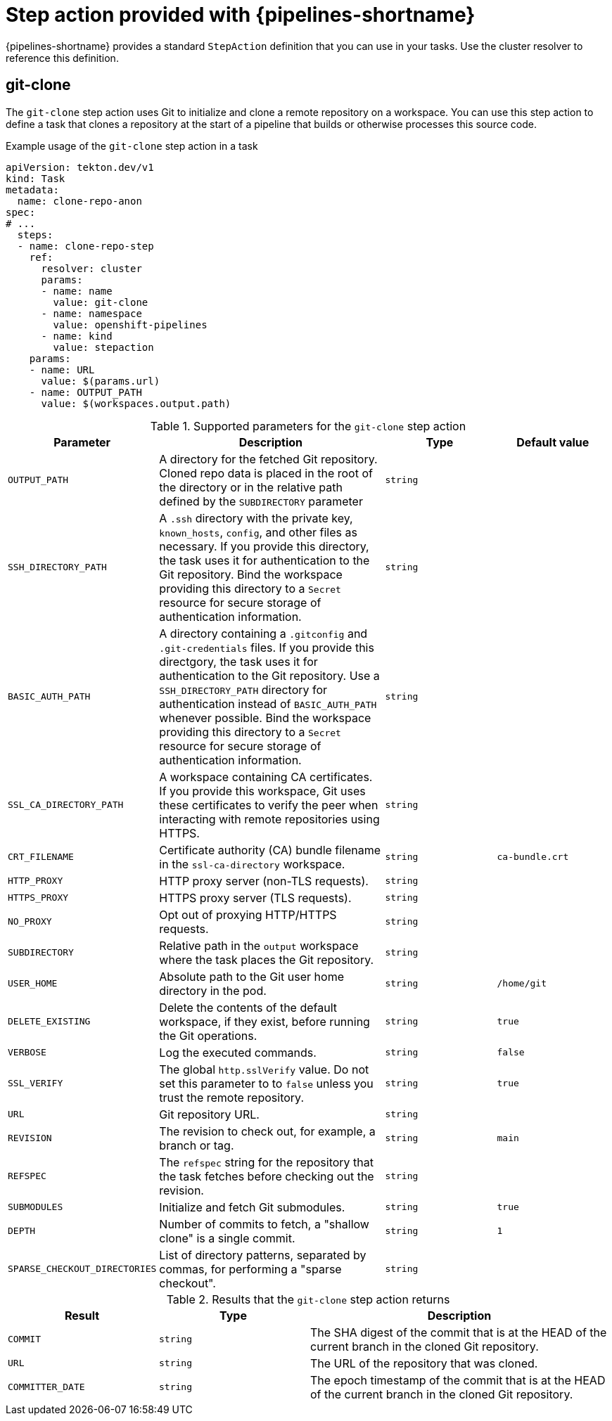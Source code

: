 // This module is included in the following assemblies:
// * create/remote-pipelines-tasks-resolvers.adoc

// // *openshift_pipelines/remote-pipelines-tasks-resolvers.adoc
:_mod-docs-content-type: REFERENCE
[id="resolver-stepactions-ref_{context}"]
= Step action provided with {pipelines-shortname}

{pipelines-shortname} provides a standard `StepAction` definition that you can use in your tasks. Use the cluster resolver to reference this definition.

[discrete]
[id="op-stepaction-git-clone_{context}"]
== git-clone

The `git-clone` step action uses Git to initialize and clone a remote repository on a workspace. You can use this step action to define a task that clones a repository at the start of a pipeline that builds or otherwise processes this source code.


.Example usage of the `git-clone` step action in a task
[source,yaml,subs="attributes+"]
----
apiVersion: tekton.dev/v1
kind: Task
metadata:
  name: clone-repo-anon
spec:
# ...  
  steps:
  - name: clone-repo-step
    ref:
      resolver: cluster
      params:
      - name: name
        value: git-clone
      - name: namespace
        value: openshift-pipelines
      - name: kind
        value: stepaction
    params:
    - name: URL
      value: $(params.url)
    - name: OUTPUT_PATH
      value: $(workspaces.output.path)
----

.Supported parameters for the `git-clone` step action
[cols="1,2,1,1",options="header"]
|===
| Parameter | Description | Type | Default value
|`OUTPUT_PATH` | A directory for the fetched Git repository. Cloned repo data is placed in the root of the directory or in the relative path defined by the `SUBDIRECTORY` parameter |`string` |
|`SSH_DIRECTORY_PATH` |A `.ssh` directory with the private key, `known_hosts`, `config`, and other files as necessary. If you provide this directory, the task uses it for authentication to the Git repository. Bind the workspace providing this directory to a `Secret` resource for secure storage of authentication information. |`string` |
|`BASIC_AUTH_PATH` |A directory containing a `.gitconfig` and `.git-credentials` files. If you provide this directgory, the task uses it for authentication to the Git repository. Use a `SSH_DIRECTORY_PATH` directory for authentication instead of `BASIC_AUTH_PATH` whenever possible. Bind the workspace providing this directory to a `Secret` resource for secure storage of authentication information. |`string` |
|`SSL_CA_DIRECTORY_PATH` |A workspace containing CA certificates. If you provide this workspace, Git uses these certificates to verify the peer when interacting with remote repositories using HTTPS. |`string` |
|`CRT_FILENAME` |Certificate authority (CA) bundle filename in the `ssl-ca-directory` workspace. |`string` |`ca-bundle.crt`
|`HTTP_PROXY` |HTTP proxy server (non-TLS requests). |`string` |
|`HTTPS_PROXY` |HTTPS proxy server (TLS requests). |`string` |
|`NO_PROXY` |Opt out of proxying HTTP/HTTPS requests. |`string` |
|`SUBDIRECTORY` |Relative path in the `output` workspace where the task places the Git repository. |`string` |
|`USER_HOME` |Absolute path to the Git user home directory in the pod. |`string` |`/home/git`
|`DELETE_EXISTING` |Delete the contents of the default workspace, if they exist, before running the Git operations. |`string` |`true`
|`VERBOSE` |Log the executed commands. |`string` |`false`
|`SSL_VERIFY` |The global `http.sslVerify` value. Do not set this parameter to to `false` unless you trust the remote repository. |`string` |`true`
|`URL` |Git repository URL. |`string` |
|`REVISION` |The revision to check out, for example, a branch or tag. |`string` |`main`
|`REFSPEC` |The `refspec` string for the repository that the task fetches before checking out the revision. |`string` |
|`SUBMODULES` |Initialize and fetch Git submodules. |`string` |`true`
|`DEPTH` |Number of commits to fetch, a "shallow clone" is a single commit. |`string` |`1`
|`SPARSE_CHECKOUT_DIRECTORIES` |List of directory patterns, separated by commas, for performing a  "sparse checkout". |`string` |
|===

.Results that the `git-clone` step action returns
[cols="1,1,2",options="header"]
|===
| Result | Type | Description
|`COMMIT` |`string` |The SHA digest of the commit that is at the HEAD of the current branch in the cloned Git repository.
|`URL` |`string` |The URL of the repository that was cloned.
|`COMMITTER_DATE` |`string` |The epoch timestamp of the commit that is at the HEAD of the current branch in the cloned Git repository.
|===
